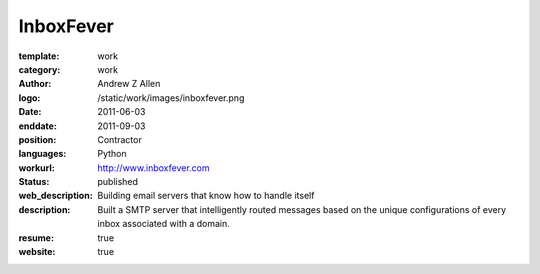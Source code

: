 InboxFever
##########

:template: work
:category: work
:author: Andrew Z Allen
:logo: /static/work/images/inboxfever.png
:date: 2011-06-03
:enddate: 2011-09-03
:position: Contractor
:languages: Python
:workurl: http://www.inboxfever.com
:status: published
:web_description: Building email servers that know how to handle itself
:description: Built a SMTP server that intelligently routed messages based on the unique configurations of every inbox associated with a domain.
:resume: true
:website: true

